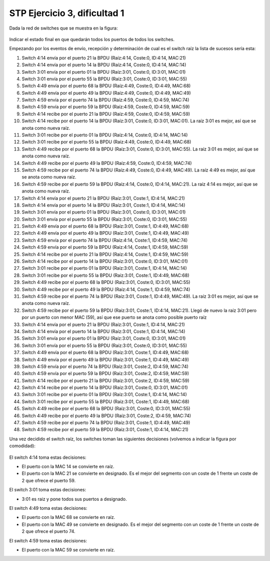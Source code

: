 
STP Ejercicio 3, dificultad 1
~~~~~~~~~~~~~~~~~~~~~~~~~~~~~~~~~~~~~~~~~~~~~~
Dada la red de switches que se muestra en la figura:

.. figure:: /t3_conmutadores/simuladorstp/tipo1/ej3/ejercicio3.png

Indicar el estado final en que quedarán todos los puertos de todos los switches.

Empezando por los eventos de envío, recepción y determinación de cual es el switch raíz la lista de sucesos sería esta:


1. Switch 4:14 envía por el puerto 21 la BPDU (Raíz:4:14, Coste:0, ID:4:14, MAC:21)
2. Switch 4:14 envía por el puerto 14 la BPDU (Raíz:4:14, Coste:0, ID:4:14, MAC:14)
3. Switch 3:01 envía por el puerto 01 la BPDU (Raíz:3:01, Coste:0, ID:3:01, MAC:01)
4. Switch 3:01 envía por el puerto 55 la BPDU (Raíz:3:01, Coste:0, ID:3:01, MAC:55)
5. Switch 4:49 envía por el puerto 68 la BPDU (Raíz:4:49, Coste:0, ID:4:49, MAC:68)
6. Switch 4:49 envía por el puerto 49 la BPDU (Raíz:4:49, Coste:0, ID:4:49, MAC:49)
7. Switch 4:59 envía por el puerto 74 la BPDU (Raíz:4:59, Coste:0, ID:4:59, MAC:74)
8. Switch 4:59 envía por el puerto 59 la BPDU (Raíz:4:59, Coste:0, ID:4:59, MAC:59)
9. Switch 4:14 recibe por el puerto 21 la BPDU (Raíz:4:59, Coste:0, ID:4:59, MAC:59)
10. Switch 4:14 recibe por el puerto 14 la BPDU (Raíz:3:01, Coste:0, ID:3:01, MAC:01). La raíz 3:01 es mejor, así que se anota como nueva raíz.
11. Switch 3:01 recibe por el puerto 01 la BPDU (Raíz:4:14, Coste:0, ID:4:14, MAC:14)
12. Switch 3:01 recibe por el puerto 55 la BPDU (Raíz:4:49, Coste:0, ID:4:49, MAC:68)
13. Switch 4:49 recibe por el puerto 68 la BPDU (Raíz:3:01, Coste:0, ID:3:01, MAC:55). La raíz 3:01 es mejor, así que se anota como nueva raíz.
14. Switch 4:49 recibe por el puerto 49 la BPDU (Raíz:4:59, Coste:0, ID:4:59, MAC:74)
15. Switch 4:59 recibe por el puerto 74 la BPDU (Raíz:4:49, Coste:0, ID:4:49, MAC:49). La raíz 4:49 es mejor, así que se anota como nueva raíz.
16. Switch 4:59 recibe por el puerto 59 la BPDU (Raíz:4:14, Coste:0, ID:4:14, MAC:21). La raíz 4:14 es mejor, así que se anota como nueva raíz.
17. Switch 4:14 envía por el puerto 21 la BPDU (Raíz:3:01, Coste:1, ID:4:14, MAC:21)
18. Switch 4:14 envía por el puerto 14 la BPDU (Raíz:3:01, Coste:1, ID:4:14, MAC:14)
19. Switch 3:01 envía por el puerto 01 la BPDU (Raíz:3:01, Coste:0, ID:3:01, MAC:01)
20. Switch 3:01 envía por el puerto 55 la BPDU (Raíz:3:01, Coste:0, ID:3:01, MAC:55)
21. Switch 4:49 envía por el puerto 68 la BPDU (Raíz:3:01, Coste:1, ID:4:49, MAC:68)
22. Switch 4:49 envía por el puerto 49 la BPDU (Raíz:3:01, Coste:1, ID:4:49, MAC:49)
23. Switch 4:59 envía por el puerto 74 la BPDU (Raíz:4:14, Coste:1, ID:4:59, MAC:74)
24. Switch 4:59 envía por el puerto 59 la BPDU (Raíz:4:14, Coste:1, ID:4:59, MAC:59)
25. Switch 4:14 recibe por el puerto 21 la BPDU (Raíz:4:14, Coste:1, ID:4:59, MAC:59)
26. Switch 4:14 recibe por el puerto 14 la BPDU (Raíz:3:01, Coste:0, ID:3:01, MAC:01)
27. Switch 3:01 recibe por el puerto 01 la BPDU (Raíz:3:01, Coste:1, ID:4:14, MAC:14)
28. Switch 3:01 recibe por el puerto 55 la BPDU (Raíz:3:01, Coste:1, ID:4:49, MAC:68)
29. Switch 4:49 recibe por el puerto 68 la BPDU (Raíz:3:01, Coste:0, ID:3:01, MAC:55)
30. Switch 4:49 recibe por el puerto 49 la BPDU (Raíz:4:14, Coste:1, ID:4:59, MAC:74)
31. Switch 4:59 recibe por el puerto 74 la BPDU (Raíz:3:01, Coste:1, ID:4:49, MAC:49). La raíz 3:01 es mejor, así que se anota como nueva raíz.
32. Switch 4:59 recibe por el puerto 59 la BPDU (Raíz:3:01, Coste:1, ID:4:14, MAC:21). Llegó de nuevo la raíz 3:01 pero por un puerto con menor MAC (59), así que ese puerto se anota como posible puerto raíz
33. Switch 4:14 envía por el puerto 21 la BPDU (Raíz:3:01, Coste:1, ID:4:14, MAC:21)
34. Switch 4:14 envía por el puerto 14 la BPDU (Raíz:3:01, Coste:1, ID:4:14, MAC:14)
35. Switch 3:01 envía por el puerto 01 la BPDU (Raíz:3:01, Coste:0, ID:3:01, MAC:01)
36. Switch 3:01 envía por el puerto 55 la BPDU (Raíz:3:01, Coste:0, ID:3:01, MAC:55)
37. Switch 4:49 envía por el puerto 68 la BPDU (Raíz:3:01, Coste:1, ID:4:49, MAC:68)
38. Switch 4:49 envía por el puerto 49 la BPDU (Raíz:3:01, Coste:1, ID:4:49, MAC:49)
39. Switch 4:59 envía por el puerto 74 la BPDU (Raíz:3:01, Coste:2, ID:4:59, MAC:74)
40. Switch 4:59 envía por el puerto 59 la BPDU (Raíz:3:01, Coste:2, ID:4:59, MAC:59)
41. Switch 4:14 recibe por el puerto 21 la BPDU (Raíz:3:01, Coste:2, ID:4:59, MAC:59)
42. Switch 4:14 recibe por el puerto 14 la BPDU (Raíz:3:01, Coste:0, ID:3:01, MAC:01)
43. Switch 3:01 recibe por el puerto 01 la BPDU (Raíz:3:01, Coste:1, ID:4:14, MAC:14)
44. Switch 3:01 recibe por el puerto 55 la BPDU (Raíz:3:01, Coste:1, ID:4:49, MAC:68)
45. Switch 4:49 recibe por el puerto 68 la BPDU (Raíz:3:01, Coste:0, ID:3:01, MAC:55)
46. Switch 4:49 recibe por el puerto 49 la BPDU (Raíz:3:01, Coste:2, ID:4:59, MAC:74)
47. Switch 4:59 recibe por el puerto 74 la BPDU (Raíz:3:01, Coste:1, ID:4:49, MAC:49)
48. Switch 4:59 recibe por el puerto 59 la BPDU (Raíz:3:01, Coste:1, ID:4:14, MAC:21)



Una vez decidido el switch raíz, los switches toman las siguientes decisiones (volvemos a indicar la figura por comodidad):

.. figure:: /t3_conmutadores/simuladorstp/tipo1/ej3/ejercicio3.png




El switch 4:14 toma estas decisiones:

* El puerto con la MAC 14 se convierte en raíz. 
* El puerto con la MAC 21 se convierte en designado. Es el mejor del segmento con un coste de 1 frente un coste de 2 que ofrece el puerto 59.




El switch 3:01 toma estas decisiones:

* 3:01 es raiz y pone todos sus puertos a designado.




El switch 4:49 toma estas decisiones:

* El puerto con la MAC 68 se convierte en raíz. 
* El puerto con la MAC 49 se convierte en designado. Es el mejor del segmento con un coste de 1 frente un coste de 2 que ofrece el puerto 74.




El switch 4:59 toma estas decisiones:

* El puerto con la MAC 59 se convierte en raíz. 


        